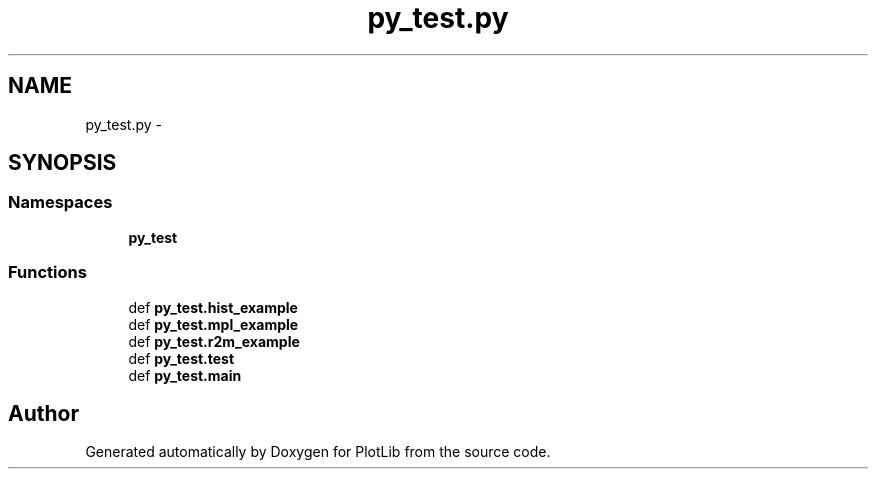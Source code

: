 .TH "py_test.py" 3 "Tue Feb 24 2015" "PlotLib" \" -*- nroff -*-
.ad l
.nh
.SH NAME
py_test.py \- 
.SH SYNOPSIS
.br
.PP
.SS "Namespaces"

.in +1c
.ti -1c
.RI "\fBpy_test\fP"
.br
.in -1c
.SS "Functions"

.in +1c
.ti -1c
.RI "def \fBpy_test\&.hist_example\fP"
.br
.ti -1c
.RI "def \fBpy_test\&.mpl_example\fP"
.br
.ti -1c
.RI "def \fBpy_test\&.r2m_example\fP"
.br
.ti -1c
.RI "def \fBpy_test\&.test\fP"
.br
.ti -1c
.RI "def \fBpy_test\&.main\fP"
.br
.in -1c
.SH "Author"
.PP 
Generated automatically by Doxygen for PlotLib from the source code\&.

